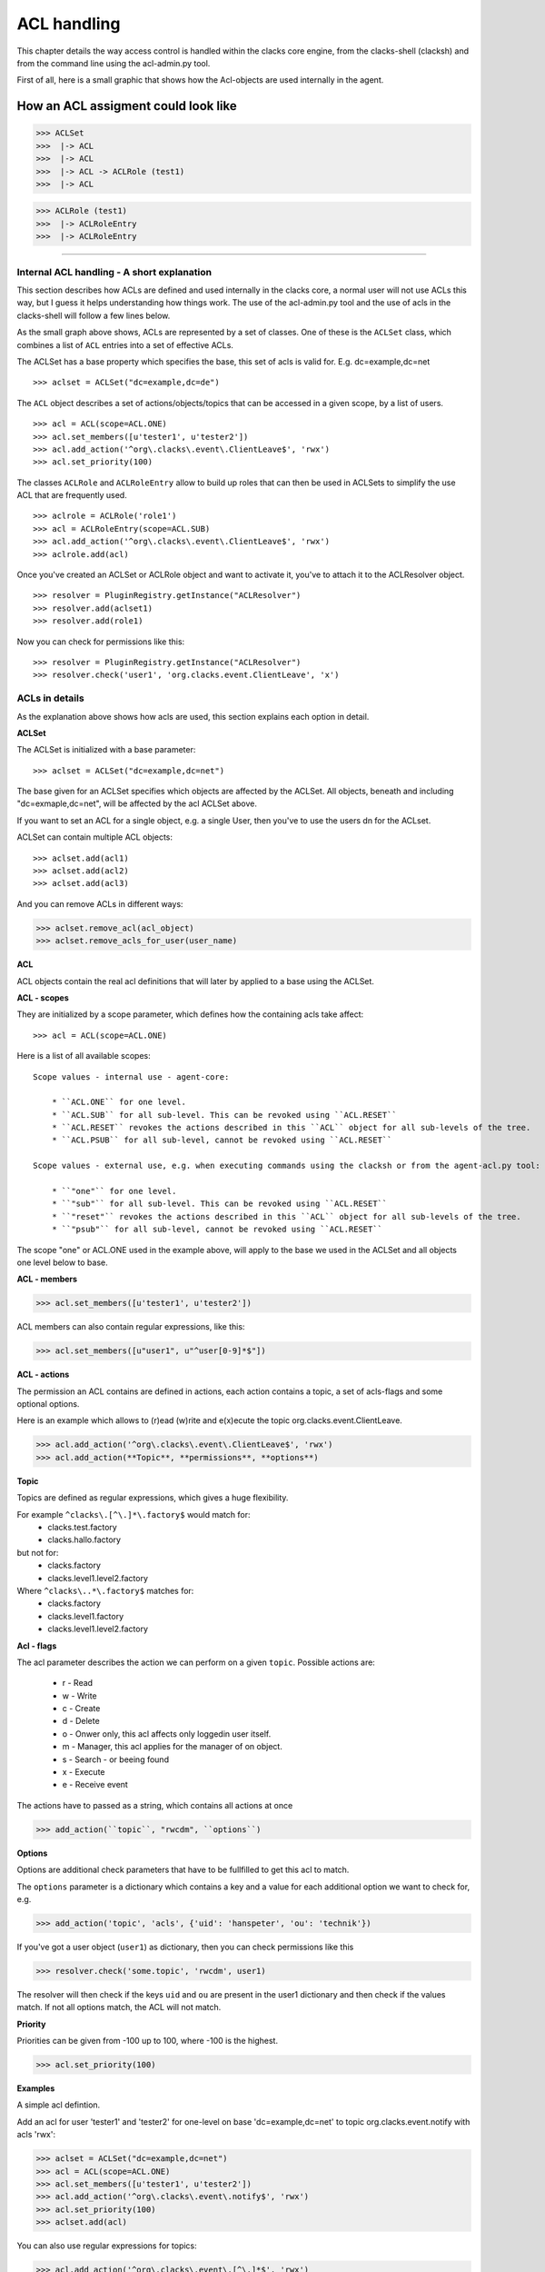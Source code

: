 ACL handling
============

This chapter details the way access control is handled within the clacks core
engine, from the clacks-shell (clacksh) and from the command line using the acl-admin.py tool.

First of all, here is a small graphic that shows how the Acl-objects are used internally in the agent.

How an ACL assigment could look like
------------------------------------

>>> ACLSet
>>>  |-> ACL
>>>  |-> ACL
>>>  |-> ACL -> ACLRole (test1)
>>>  |-> ACL

>>> ACLRole (test1)
>>>  |-> ACLRoleEntry
>>>  |-> ACLRoleEntry


--------

Internal ACL handling - A short explanation
^^^^^^^^^^^^^^^^^^^^^^^^^^^^^^^^^^^^^^^^^^^

This section describes how ACLs are defined and used internally in the clacks core, a normal user will not use ACLs this way, but I guess it helps understanding how things work. The use of the acl-admin.py tool and the use of acls in the clacks-shell will follow a few lines below.

As the small graph above shows, ACLs are represented by a set of classes. One of these is the ``ACLSet`` class, which
combines a list of ``ACL`` entries into a set of effective ACLs.

The ACLSet has a base property which specifies the base, this set of
acls is valid for. E.g. dc=example,dc=net

::

>>> aclset = ACLSet("dc=example,dc=de")
    

The ``ACL`` object describes a set of actions/objects/topics that can be accessed in a given scope, by a list of users.

::

>>> acl = ACL(scope=ACL.ONE)
>>> acl.set_members([u'tester1', u'tester2'])
>>> acl.add_action('^org\.clacks\.event\.ClientLeave$', 'rwx')
>>> acl.set_priority(100)


The classes ``ACLRole`` and ``ACLRoleEntry`` allow to build up roles that can then be used in ACLSets to 
simplify the use ACL that are frequently used.

::

>>> aclrole = ACLRole('role1')
>>> acl = ACLRoleEntry(scope=ACL.SUB)
>>> acl.add_action('^org\.clacks\.event\.ClientLeave$', 'rwx')
>>> aclrole.add(acl)


Once you've created an ACLSet or ACLRole object and want to activate it, you've to attach it to the ACLResolver object.

::

>>> resolver = PluginRegistry.getInstance("ACLResolver")
>>> resolver.add(aclset1)
>>> resolver.add(role1)

Now you can check for permissions like this:

::

>>> resolver = PluginRegistry.getInstance("ACLResolver")
>>> resolver.check('user1', 'org.clacks.event.ClientLeave', 'x')


ACLs in details
^^^^^^^^^^^^^^^

As the explanation above shows how acls are used, this section explains each option in detail. 

**ACLSet**

The ACLSet is initialized with a base parameter::

>>> aclset = ACLSet("dc=example,dc=net")

The base given for an ACLSet specifies which objects are affected by the ACLSet.
All objects, beneath and including "dc=exmaple,dc=net", will be affected by the acl ACLSet above.

If you want to set an ACL for a single object, e.g. a single User, then you've to use the users dn for the ACLset.

ACLSet can contain multiple ACL objects::

>>> aclset.add(acl1)
>>> aclset.add(acl2)
>>> aclset.add(acl3)

And you can remove ACLs in different ways:

>>> aclset.remove_acl(acl_object)
>>> aclset.remove_acls_for_user(user_name)



**ACL** 

ACL objects contain the real acl definitions that will later by applied to a base using the ACLSet.

**ACL - scopes**

They are initialized by a scope parameter, which defines how the containing acls take affect::

>>> acl = ACL(scope=ACL.ONE)

Here is a list of all available scopes::

    Scope values - internal use - agent-core:

        * ``ACL.ONE`` for one level.
        * ``ACL.SUB`` for all sub-level. This can be revoked using ``ACL.RESET``
        * ``ACL.RESET`` revokes the actions described in this ``ACL`` object for all sub-levels of the tree.
        * ``ACL.PSUB`` for all sub-level, cannot be revoked using ``ACL.RESET``

    Scope values - external use, e.g. when executing commands using the clacksh or from the agent-acl.py tool:

        * ``"one"`` for one level.
        * ``"sub"`` for all sub-level. This can be revoked using ``ACL.RESET``
        * ``"reset"`` revokes the actions described in this ``ACL`` object for all sub-levels of the tree.
        * ``"psub"`` for all sub-level, cannot be revoked using ``ACL.RESET``

The scope "one" or ACL.ONE used in the example above, will apply to the base we used in the ACLSet and all 
objects one level below to base. 

**ACL - members** 

>>> acl.set_members([u'tester1', u'tester2'])

ACL members can also contain regular expressions, like this:

>>> acl.set_members([u"user1", u"^user[0-9]*$"])

**ACL - actions**

The permission an ACL contains are defined in actions, each action contains a topic, a set of acls-flags and some optional options.

Here is an example which allows to (r)ead (w)rite and e(x)ecute the topic org.clacks.event.ClientLeave. 

>>> acl.add_action('^org\.clacks\.event\.ClientLeave$', 'rwx')
>>> acl.add_action(**Topic**, **permissions**, **options**)


**Topic**

Topics are defined as regular expressions, which gives a huge flexibility.

For example ``^clacks\.[^\.]*\.factory$`` would match for:
    * clacks.test.factory
    * clacks.hallo.factory
but not for:
    * clacks.factory
    * clacks.level1.level2.factory

Where ``^clacks\..*\.factory$`` matches for:
    * clacks.factory
    * clacks.level1.factory
    * clacks.level1.level2.factory


**Acl - flags**

The acl parameter describes the action we can perform on a given ``topic``.
Possible actions are:

    * r - Read
    * w - Write
    * c - Create
    * d - Delete
    * o - Onwer only, this acl affects only loggedin user itself.
    * m - Manager, this acl applies for the manager of on object.
    * s - Search - or beeing found
    * x - Execute
    * e - Receive event

The actions have to passed as a string, which contains all actions at once

>>> add_action(``topic``, "rwcdm", ``options``)


**Options**

Options are additional check parameters that have to be fullfilled to get this acl to match.

The ``options`` parameter is a dictionary which contains a key and a value for each additional option we want to check for, e.g. 

>>> add_action('topic', 'acls', {'uid': 'hanspeter', 'ou': 'technik'})

If you've got a user object (``user1``) as dictionary, then you can check permissions like this

>>> resolver.check('some.topic', 'rwcdm', user1)

The resolver will then check if the keys ``uid`` and ``ou`` are present in the user1 dictionary and then check if the values match.
If not all options match, the ACL will not match.

**Priority**

Priorities can be given from -100 up to 100, where -100 is the highest.

>>> acl.set_priority(100)


**Examples**

A simple acl defintion.

Add an acl for user 'tester1' and 'tester2' for one-level on base 'dc=example,dc=net' to topic org.clacks.event.notify with acls 'rwx':

>>> aclset = ACLSet("dc=example,dc=net")
>>> acl = ACL(scope=ACL.ONE)
>>> acl.set_members([u'tester1', u'tester2'])
>>> acl.add_action('^org\.clacks\.event\.notify$', 'rwx')
>>> acl.set_priority(100)
>>> aclset.add(acl)

You can also use regular expressions for topics:

>>> acl.add_action('^org\.clacks\.event\.[^\.]*$', 'rwx')
"[^\.]*" means everything one level


Remove all acls for user tester1:

>>> aclset.remove_acls_for_user('tester1')

Using a acl-role

>>> # Create an ACLRole object
>>> aclrole = ACLRole('role1')
>>> acl = ACLRoleEntry(scope=ACL.SUB)
>>> acl.add_action(...)
>>> aclrole.add(acl)

>>> # Now add the role to the resolver
>>> resolver = ACLResolver()
>>> resolver.add_acl_set(aclrole)

>>> # You can use this role like this in ACL entries of an ACLset:
>>> aclset = ACLSet()
>>> acl = ACL(role=aclrole)
>>> aclset.add(acl)
>>> resolver.add_acl_set(aclset)


Setting ACLs from the Clacks-shell
^^^^^^^^^^^^^^^^^^^^^^^^^^^^^^^^^^

**Listing ACLs**

You can use the following command in the clacks shell to build up ACL defintions.
The schema is the same as describes above with slight differences.

List all defined ACLs, you can filter by base and topic.

>>> getACls(base='dc=gonicus,dc=de')
>>> getACls(topic=r'^com\.gonicus\.factory$')

List all defined roles

>>> getACLRoles()


**Adding ACLs**

>>> addACL('dc=gonicus,dc=de', 'sub', 0, [u'tester1'], [{'topic': r'^some\.topic.*$', 'acls': 'rwcdm'}])

or with some options:

>>> resolver.addACL('dc=gonicus,dc=de', 'sub', 0, [u'tester1'], [{'topic': r'^some\.topic.*$', 'acls': 'rwcdm', 'options': {'uid': '^u[0-9]'}}])

**Adding roles**

>>> addACLRole('role1')
>>> addACLtoRole('role1', 'sub', 0, {...})

**Removing an acl**

The id of an ACL entry can found in the ACL itself, just get all defined ACLSets and then interate through them 
and use the id of the ACL.

>>> removeACL(id)

**Removing a role**

>>> removeRole('role1')


ACLs using the acl_admin.py tool
^^^^^^^^^^^^^^^^^^^^^^^^^^^^^^^^

List acls

>>> ./acl-admin list acls

Add acls to an object

>>> ./acl-admin add roleacl with-actions "name=TEST,dc=example,dc=net" 1 sub "^net\.example\.objects\.Group\..*$:s"

Add a new role

>>> ./acl-admin add role dc=example,dc=net TEST

Add acls to a role

>>> ./acl-admin add roleacl with-actions "name=TEST,dc=example,dc=net" 1 sub "^net\.example\.command\.core\.(getSessionUser|get_error|getBase|search|openObject|dispatchObjectMethod|setObjectProperty|closeObject|reloadObject)$:x"

>>> ./acl-admin add add roleacl with-actions "name=TEST,dc=example,dc=net" 1 sub "^net\.example\.command\.gosa\.(getTemplateI18N|getAvailableObjectNames|getGuiTemplates|getUserDetails|search|getObjectDetails|searchForObjectDetails|loadUserPreferences|saveUserPreferences)$:x"

Remove a role 

>>> ./acl-admin remove role "name=TEST,dc=example,dc=net"

Remove all acls from a base

>>> ./acl-admin remove acls "dc=example,dc=net"

Remove all acls from a role

>>> ./acl-admin remove roleacls "name=TEST,dc=example,dc=net"


For more details take a look at the acl module
^^^^^^^^^

ACL-Module: :class:`clacks.agent.acl.ACLSet`

